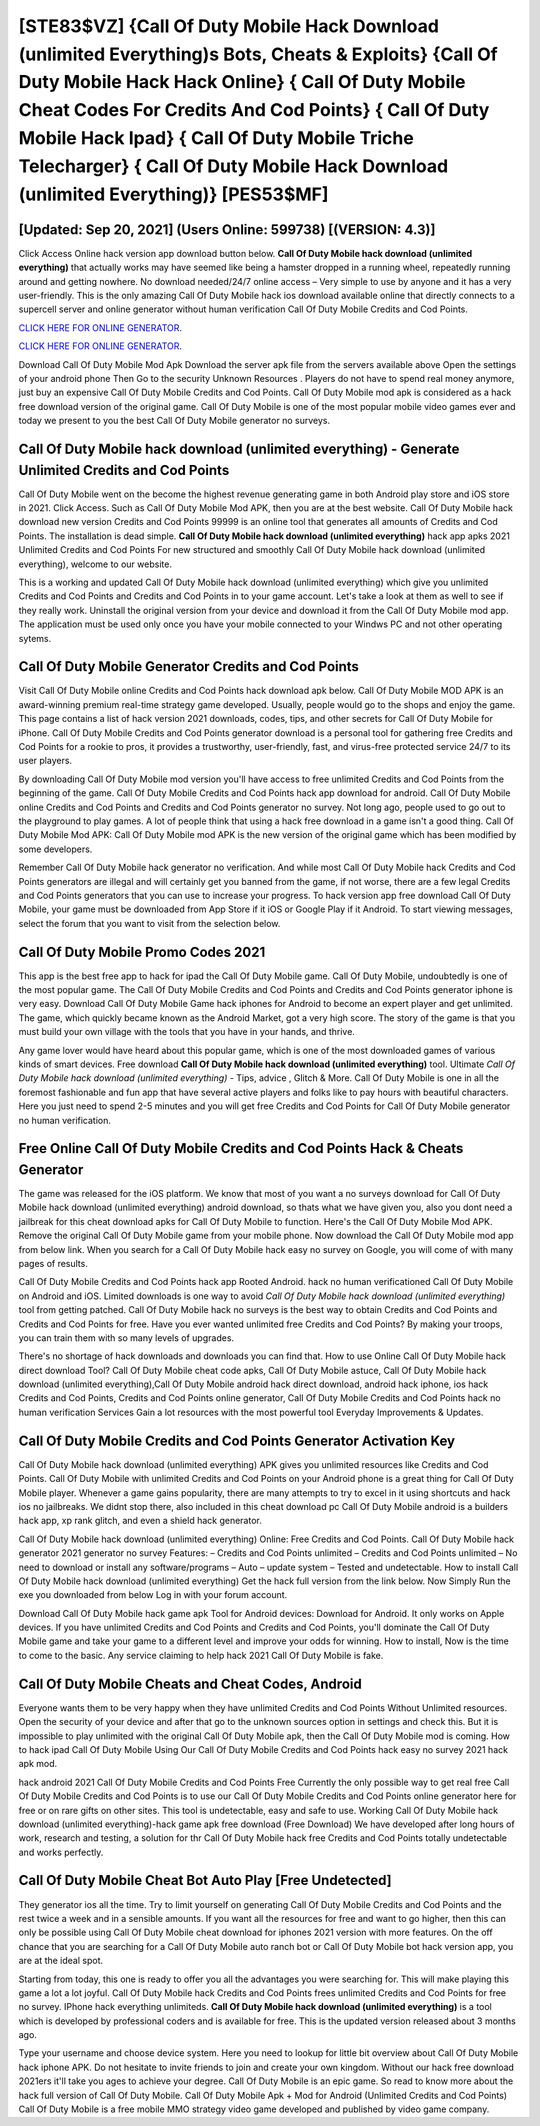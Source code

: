 [STE83$VZ]   {Call Of Duty Mobile Hack Download (unlimited Everything)s Bots, Cheats & Exploits}  {Call Of Duty Mobile Hack Hack Online}  { Call Of Duty Mobile Cheat Codes For Credits And Cod Points}  { Call Of Duty Mobile Hack Ipad}  { Call Of Duty Mobile Triche Telecharger}  { Call Of Duty Mobile Hack Download (unlimited Everything)} [PES53$MF]
=========

[Updated: Sep 20, 2021] (Users Online: 599738) [(VERSION: 4.3)]
---------

Click Access Online hack version app download button below.  **Call Of Duty Mobile hack download (unlimited everything)** that actually works may have seemed like being a hamster dropped in a running wheel, repeatedly running around and getting nowhere.  No download needed/24/7 online access – Very simple to use by anyone and it has a very user-friendly. This is the only amazing Call Of Duty Mobile hack ios download available online that directly connects to a supercell server and online generator without human verification Call Of Duty Mobile Credits and Cod Points.

`CLICK HERE FOR ONLINE GENERATOR`_.

.. _CLICK HERE FOR ONLINE GENERATOR: http://maxdld.xyz/0023670

`CLICK HERE FOR ONLINE GENERATOR`_.

.. _CLICK HERE FOR ONLINE GENERATOR: http://maxdld.xyz/0023670

Download Call Of Duty Mobile Mod Apk Download the server apk file from the servers available above Open the settings of your android phone Then Go to the security Unknown Resources .  Players do not have to spend real money anymore, just buy an expensive Call Of Duty Mobile Credits and Cod Points.  Call Of Duty Mobile mod apk is considered as a hack free download version of the original game.  Call Of Duty Mobile is one of the most popular mobile video games ever and today we present to you the best Call Of Duty Mobile generator no surveys.

Call Of Duty Mobile hack download (unlimited everything) - Generate Unlimited Credits and Cod Points
---------

Call Of Duty Mobile went on the become the highest revenue generating game in both Android play store and iOS store in 2021. Click Access. Such as Call Of Duty Mobile Mod APK, then you are at the best website.  Call Of Duty Mobile hack download new version Credits and Cod Points 99999 is an online tool that generates all amounts of Credits and Cod Points. The installation is dead simple.  **Call Of Duty Mobile hack download (unlimited everything)** hack app apks 2021 Unlimited Credits and Cod Points For new structured and smoothly Call Of Duty Mobile hack download (unlimited everything), welcome to our website.

This is a working and updated ‎Call Of Duty Mobile hack download (unlimited everything) which give you unlimited Credits and Cod Points and Credits and Cod Points in to your game account.  Let's take a look at them as well to see if they really work.  Uninstall the original version from your device and download it from the Call Of Duty Mobile mod app.  The application must be used only once you have your mobile connected to your Windws PC and not other operating sytems.


Call Of Duty Mobile Generator Credits and Cod Points
---------

Visit Call Of Duty Mobile online Credits and Cod Points hack download apk below.  Call Of Duty Mobile MOD APK is an award-winning premium real-time strategy game developed.  Usually, people would go to the shops and enjoy the game.  This page contains a list of hack version 2021 downloads, codes, tips, and other secrets for Call Of Duty Mobile for iPhone.  Call Of Duty Mobile Credits and Cod Points generator download is a personal tool for gathering free Credits and Cod Points for a rookie to pros, it provides a trustworthy, user-friendly, fast, and virus-free protected service 24/7 to its user players.

By downloading Call Of Duty Mobile mod version you'll have access to free unlimited Credits and Cod Points from the beginning of the game.  Call Of Duty Mobile Credits and Cod Points hack app download for android.  Call Of Duty Mobile online Credits and Cod Points and Credits and Cod Points generator no survey.  Not long ago, people used to go out to the playground to play games.  A lot of people think that using a hack free download in a game isn't a good thing.  Call Of Duty Mobile Mod APK: Call Of Duty Mobile mod APK is the new version of the original game which has been modified by some developers.

Remember Call Of Duty Mobile hack generator no verification.  And while most Call Of Duty Mobile hack Credits and Cod Points generators are illegal and will certainly get you banned from the game, if not worse, there are a few legal Credits and Cod Points generators that you can use to increase your progress. To hack version app free download Call Of Duty Mobile, your game must be downloaded from App Store if it iOS or Google Play if it Android.  To start viewing messages, select the forum that you want to visit from the selection below.

Call Of Duty Mobile Promo Codes 2021
---------

This app is the best free app to hack for ipad the Call Of Duty Mobile game.  Call Of Duty Mobile, undoubtedly is one of the most popular game. The Call Of Duty Mobile Credits and Cod Points and Credits and Cod Points generator iphone is very easy. Download Call Of Duty Mobile Game hack iphones for Android to become an expert player and get unlimited.  The game, which quickly became known as the Android Market, got a very high score. The story of the game is that you must build your own village with the tools that you have in your hands, and thrive.

Any game lover would have heard about this popular game, which is one of the most downloaded games of various kinds of smart devices.  Free download **Call Of Duty Mobile hack download (unlimited everything)** tool.  Ultimate *Call Of Duty Mobile hack download (unlimited everything)* - Tips, advice , Glitch & More.  Call Of Duty Mobile is one in all the foremost fashionable and fun app that have several active players and folks like to pay hours with beautiful characters.  Here you just need to spend 2-5 minutes and you will get free Credits and Cod Points for Call Of Duty Mobile generator no human verification.

Free Online Call Of Duty Mobile Credits and Cod Points Hack & Cheats Generator
---------

The game was released for the iOS platform. We know that most of you want a no surveys download for Call Of Duty Mobile hack download (unlimited everything) android download, so thats what we have given you, also you dont need a jailbreak for this cheat download apks for Call Of Duty Mobile to function. Here's the Call Of Duty Mobile Mod APK.  Remove the original Call Of Duty Mobile game from your mobile phone.  Now download the Call Of Duty Mobile mod app from below link.  When you search for a Call Of Duty Mobile hack easy no survey on Google, you will come of with many pages of results.

Call Of Duty Mobile Credits and Cod Points hack app Rooted Android.  hack no human verificationed Call Of Duty Mobile on Android and iOS.  Limited downloads is one way to avoid *Call Of Duty Mobile hack download (unlimited everything)* tool from getting patched.  Call Of Duty Mobile hack no surveys is the best way to obtain Credits and Cod Points and Credits and Cod Points for free.  Have you ever wanted unlimited free Credits and Cod Points?  By making your troops, you can train them with so many levels of upgrades.

There's no shortage of hack downloads and downloads you can find that. How to use Online Call Of Duty Mobile hack direct download Tool? Call Of Duty Mobile cheat code apks, Call Of Duty Mobile astuce, Call Of Duty Mobile hack download (unlimited everything),Call Of Duty Mobile android hack direct download, android hack iphone, ios hack Credits and Cod Points, Credits and Cod Points online generator, Call Of Duty Mobile Credits and Cod Points hack no human verification Services Gain a lot resources with the most powerful tool Everyday Improvements & Updates.

Call Of Duty Mobile Credits and Cod Points Generator Activation Key
---------

Call Of Duty Mobile hack download (unlimited everything) APK gives you unlimited resources like Credits and Cod Points. Call Of Duty Mobile with unlimited Credits and Cod Points on your Android phone is a great thing for Call Of Duty Mobile player.  Whenever a game gains popularity, there are many attempts to try to excel in it using shortcuts and hack ios no jailbreaks.  We didnt stop there, also included in this cheat download pc Call Of Duty Mobile android is a builders hack app, xp rank glitch, and even a shield hack generator.

Call Of Duty Mobile hack download (unlimited everything) Online: Free Credits and Cod Points.  Call Of Duty Mobile hack generator 2021 generator no survey Features: – Credits and Cod Points unlimited – Credits and Cod Points unlimited – No need to download or install any software/programs – Auto – update system – Tested and undetectable.  How to install Call Of Duty Mobile hack download (unlimited everything) Get the hack full version from the link below.  Now Simply Run the exe you downloaded from below Log in with your forum account.

Download Call Of Duty Mobile hack game apk Tool for Android devices: Download for Android.  It only works on Apple devices. If you have unlimited Credits and Cod Points and Credits and Cod Points, you'll dominate the ‎Call Of Duty Mobile game and take your game to a different level and improve your odds for winning. How to install, Now is the time to come to the basic.  Any service claiming to help hack 2021 Call Of Duty Mobile is fake.

Call Of Duty Mobile Cheats and Cheat Codes, Android
---------

Everyone wants them to be very happy when they have unlimited Credits and Cod Points Without Unlimited resources.  Open the security of your device and after that go to the unknown sources option in settings and check this.  But it is impossible to play unlimited with the original Call Of Duty Mobile apk, then the Call Of Duty Mobile mod is coming.  How to hack ipad Call Of Duty Mobile Using Our Call Of Duty Mobile Credits and Cod Points hack easy no survey 2021 hack apk mod.

hack android 2021 Call Of Duty Mobile Credits and Cod Points Free Currently the only possible way to get real free Call Of Duty Mobile Credits and Cod Points is to use our Call Of Duty Mobile Credits and Cod Points online generator here for free or on rare gifts on other sites.  This tool is undetectable, easy and safe to use.  Working Call Of Duty Mobile hack download (unlimited everything)-hack game apk free download (Free Download) We have developed after long hours of work, research and testing, a solution for thr Call Of Duty Mobile hack free Credits and Cod Points totally undetectable and works perfectly.

Call Of Duty Mobile Cheat Bot Auto Play [Free Undetected]
---------

They generator ios all the time. Try to limit yourself on generating Call Of Duty Mobile Credits and Cod Points and the rest twice a week and in a sensible amounts.  If you want all the resources for free and want to go higher, then this can only be possible using Call Of Duty Mobile cheat download for iphones 2021 version with more features. On the off chance that you are searching for a Call Of Duty Mobile auto ranch bot or Call Of Duty Mobile bot hack version app, you are at the ideal spot.

Starting from today, this one is ready to offer you all the advantages you were searching for.  This will make playing this game a lot a lot joyful.  Call Of Duty Mobile hack Credits and Cod Points frees unlimited Credits and Cod Points for free no survey.  IPhone hack everything unlimiteds.  **Call Of Duty Mobile hack download (unlimited everything)** is a tool which is developed by professional coders and is available for free. This is the updated version released about 3 months ago.

Type your username and choose device system. Here you need to lookup for little bit overview about Call Of Duty Mobile hack iphone APK.  Do not hesitate to invite friends to join and create your own kingdom. Without our hack free download 2021ers it'll take you ages to achieve your degree.  Call Of Duty Mobile is an epic game.  So read to know more about the hack full version of Call Of Duty Mobile.  Call Of Duty Mobile Apk + Mod for Android (Unlimited Credits and Cod Points) Call Of Duty Mobile is a free mobile MMO strategy video game developed and published by video game company.